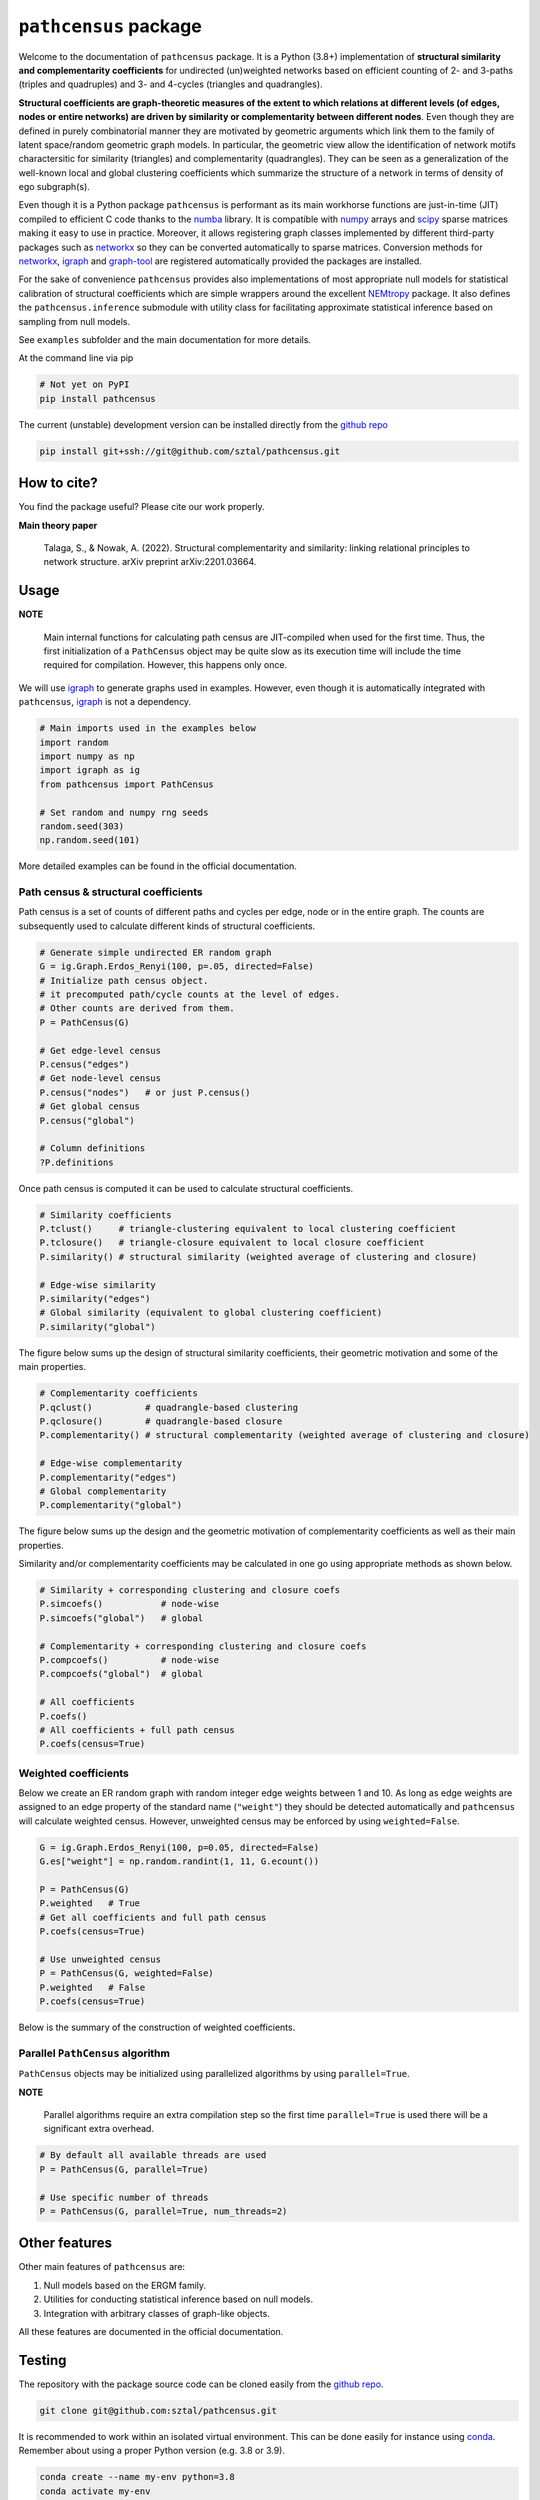 =============================
``pathcensus`` package
=============================

.. image:: https://badge.fury.io/py/pathcensus.png
    :target: http://badge.fury.io/py/pathcensus

.. image:: https://travis-ci.org/sztal/pathcensus.png?branch=master
    :target: https://travis-ci.org/sztal/pathcensus


Welcome to the documentation of ``pathcensus`` package.
It is a Python (3.8+) implementation of **structural similarity and
complementarity coefficients** for undirected (un)weighted networks based
on efficient counting of 2- and 3-paths (triples and quadruples)
and 3- and 4-cycles (triangles and quadrangles).

**Structural coefficients are graph-theoretic
measures of the extent to which relations at different levels
(of edges, nodes or entire networks) are driven by similarity or
complementarity between different nodes**. Even though they are defined
in purely combinatorial manner they are motivated by geometric arguments
which link them to the family of latent space/random geometric graph models.
In particular, the geometric view allow the identification of network motifs
charactersitic for similarity (triangles) and complementarity (quadrangles).
They can be seen as a generalization of the well-known
local and global clustering coefficients which summarize the structure
of a network in terms of density of ego subgraph(s).

Even though it is a Python package ``pathcensus`` is performant as its main
workhorse functions are just-in-time (JIT) compiled to efficient C code
thanks to the `numba`_ library. It is compatible with `numpy`_
arrays and `scipy`_ sparse matrices making it easy to use in practice.
Moreover, it allows registering graph classes implemented by different
third-party packages such as `networkx`_ so they can be converted
automatically to sparse matrices. Conversion methods for `networkx`_,
`igraph`_ and `graph-tool`_ are registered automatically
provided the packages are installed.

For the sake of convenience ``pathcensus`` provides also implementations
of most appropriate null models for statistical calibration of structural
coefficients which are simple wrappers around the excellent `NEMtropy`_
package. It also defines the ``pathcensus.inference`` submodule with
utility class for facilitating approximate statistical inference based on
sampling from null models.

See ``examples`` subfolder and the main documentation for more details.

At the command line via pip

.. code-block::

    # Not yet on PyPI
    pip install pathcensus

The current (unstable) development version can be installed
directly from the `github repo`_

.. code-block::

    pip install git+ssh://git@github.com/sztal/pathcensus.git


How to cite?
============

You find the package useful? Please cite our work properly.

**Main theory paper**

    Talaga, S., & Nowak, A. (2022). Structural complementarity and similarity:
    linking relational principles to network structure. arXiv preprint arXiv:2201.03664.


Usage
=====

**NOTE**

    Main internal functions for calculating path census are JIT-compiled
    when used for the first time. Thus, the first initialization of a
    ``PathCensus`` object may be quite slow as its execution time will include
    the time required for compilation. However, this happens only once.

We will use `igraph`_ to generate graphs used in examples. However, even though
it is automatically integrated with ``pathcensus``, `igraph`_ is not
a dependency.

.. code-block:: python

    # Main imports used in the examples below
    import random
    import numpy as np
    import igraph as ig
    from pathcensus import PathCensus

    # Set random and numpy rng seeds
    random.seed(303)
    np.random.seed(101)

More detailed examples can be found in the official documentation.


Path census & structural coefficients
-------------------------------------

Path census is a set of counts of different paths and cycles per edge, node
or in the entire graph. The counts are subsequently used to calculate different
kinds of structural coefficients.

.. code-block:: python

    # Generate simple undirected ER random graph
    G = ig.Graph.Erdos_Renyi(100, p=.05, directed=False)
    # Initialize path census object.
    # it precomputed path/cycle counts at the level of edges.
    # Other counts are derived from them.
    P = PathCensus(G)

    # Get edge-level census
    P.census("edges")
    # Get node-level census
    P.census("nodes")   # or just P.census()
    # Get global census
    P.census("global")

    # Column definitions
    ?P.definitions

Once path census is computed it can be used to calculate structural
coefficients.

.. code-block:: python

    # Similarity coefficients
    P.tclust()     # triangle-clustering equivalent to local clustering coefficient
    P.tclosure()   # triangle-closure equivalent to local closure coefficient
    P.similarity() # structural similarity (weighted average of clustering and closure)

    # Edge-wise similarity
    P.similarity("edges")
    # Global similarity (equivalent to global clustering coefficient)
    P.similarity("global")

The figure below sums up the design of structural similarity coefficients,
their geometric motivation and some of the main properties.

.. image:: /docs/figures/sim.svg
    :align: center


.. code-block:: python

    # Complementarity coefficients
    P.qclust()          # quadrangle-based clustering
    P.qclosure()        # quadrangle-based closure
    P.complementarity() # structural complementarity (weighted average of clustering and closure)

    # Edge-wise complementarity
    P.complementarity("edges")
    # Global complementarity
    P.complementarity("global")

The figure below sums up the design and the geometric motivation of
complementarity coefficients as well as their main properties.

.. image:: /docs/figures/comp.svg
    :align: center

Similarity and/or complementarity coefficients may be calculated in one
go using appropriate methods as shown below.

.. code-block:: python

    # Similarity + corresponding clustering and closure coefs
    P.simcoefs()           # node-wise
    P.simcoefs("global")   # global

    # Complementarity + corresponding clustering and closure coefs
    P.compcoefs()          # node-wise
    P.compcoefs("global")  # global

    # All coefficients
    P.coefs()
    # All coefficients + full path census
    P.coefs(census=True)


Weighted coefficients
---------------------

Below we create an ER random graph with random integer edge weights
between 1 and 10. As long as edge weights are assigned to an edge property
of the standard name (``"weight"``) they should be detected automatically
and ``pathcensus`` will calculate weighted census. However, unweighted census
may be enforced by using ``weighted=False``.

.. code-block:: python

    G = ig.Graph.Erdos_Renyi(100, p=0.05, directed=False)
    G.es["weight"] = np.random.randint(1, 11, G.ecount())

    P = PathCensus(G)
    P.weighted   # True
    # Get all coefficients and full path census
    P.coefs(census=True)

    # Use unweighted census
    P = PathCensus(G, weighted=False)
    P.weighted   # False
    P.coefs(census=True)

Below is the summary of the construction of weighted coefficients.

.. image:: /docs/figures/weighted.svg
    :align: center


Parallel ``PathCensus`` algorithm
---------------------------------

``PathCensus`` objects may be initialized using parallelized algorithms
by using ``parallel=True``.

**NOTE**

    Parallel algorithms require an extra compilation step so the first
    time ``parallel=True`` is used there will be a significant extra
    overhead.

.. code-block:: python

    # By default all available threads are used
    P = PathCensus(G, parallel=True)

    # Use specific number of threads
    P = PathCensus(G, parallel=True, num_threads=2)


Other features
==============

Other main features of ``pathcensus`` are:

#. Null models based on the ERGM family.
#. Utilities for conducting statistical inference based on null models.
#. Integration with arbitrary classes of graph-like objects.

All these features are documented in the official documentation.


Testing
=======

The repository with the package source code can be cloned easily
from the `github repo`_.

.. code-block::

    git clone git@github.com:sztal/pathcensus.git

It is recommended to work within an isolated virtual environment.
This can be done easily for instance using `conda`_.
Remember about using a proper Python version (e.g. 3.8 or 3.9).

.. code-block::

    conda create --name my-env python=3.8
    conda activate my-env

After entering the directory in which ``pathcensus`` repository
was cloned it is enough to install the package locally.

.. code-block:: bash

    pip install .
    # Or in developer/editable mode
    pip install --editable .

In order to run tests it is necessary to install also test dependencies.

.. code-block:: bash

    pip install -r ./requirements-tests.txt
    # Now tests can be run
    pytest
    # Or alternatively
    make test
    # And to run linter
    make lint

And similarly for building the documentation from source.

.. code-block:: bash

    pip install -r ./requirements-docs.txt
    # Now documentation can be built
    make docs

Tests targeting different Python versions can be run using `tox`_ test
automation framework. You may first need to install `tox`_
(e.g. ``pip install tox``).

.. code-block:: bash

    make test-all
    # Or alternatively
    tox

Test coverage
-------------

Unit test coverage report can be generated easily.

.. code-block::

    make coverage
    # Report can be displayed again after running coverage
    make cov-report


Feedback
========

If you have any suggestions or questions about **Path census** feel free to email me
at stalaga@protonmail.com.

If you encounter any errors or problems with **Path census**, please let me know!
Open an Issue at the GitHub http://github.com/sztal/pathcensus main repository.


Authors
=======

* Szymon Talaga <stalaga@protonmail.com>



.. _github repo: https://github.com/sztal/pathcensus
.. _examples: https://github.com/sztal/pathcensus/tree/master/examples
.. _conda: https://docs.conda.io/en/latest/
.. _tox: https://tox.wiki/en/latest/
.. _numpy: https://numpy.org/
.. _scipy: https://scipy.org/
.. _numba: https://numba.pydata.org/
.. _networkx: https://networkx.org/
.. _igraph: https://igraph.org/python/
.. _graph-tool: https://graph-tool.skewed.de/
.. _NEMtropy: https://pypi.org/project/NEMtropy/
